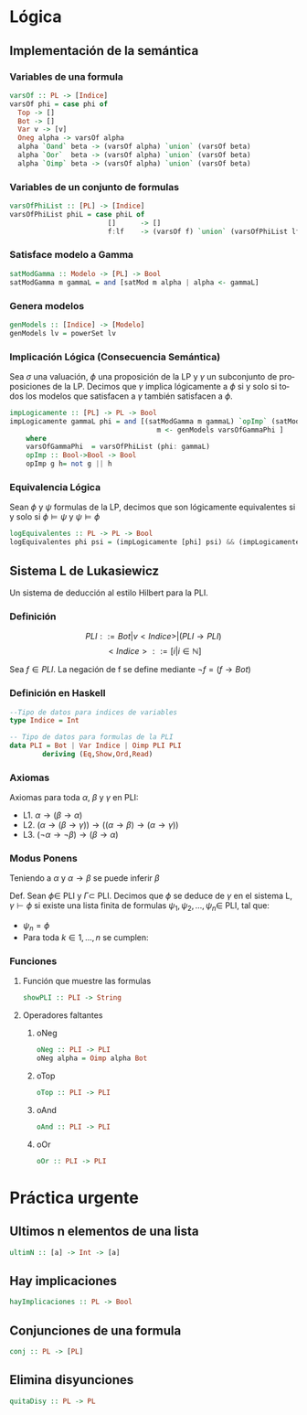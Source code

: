 #+LATEX_CLASS: article
#+LANGUAGE: es
#+LATEX_HEADER: \usepackage[AUTO]{babel}
#+LATEX_HEADER: \usepackage{fancyvrb}
#+OPTIONS: toc:nil
#+DATE:
#+AUTHOR: Dr. Miguel Carrillo Barajas \\
#+AUTHOR: Sara Doris Montes Incin \\
#+AUTHOR: Mauricio Esquivel Reyes \\
#+TITLE: Sesión de laboratorio 04 \\
#+TITLE: Lógica Computacional

* Lógica
** Implementación de la semántica
*** Variables de una formula
#+begin_src haskell
varsOf :: PL -> [Indice]
varsOf phi = case phi of
  Top -> [] 
  Bot -> []
  Var v -> [v]
  Oneg alpha -> varsOf alpha
  alpha `Oand` beta -> (varsOf alpha) `union` (varsOf beta)
  alpha `Oor`  beta -> (varsOf alpha) `union` (varsOf beta)
  alpha `Oimp` beta -> (varsOf alpha) `union` (varsOf beta)
#+end_src
*** Variables de un conjunto de formulas
#+begin_src haskell
varsOfPhiList :: [PL] -> [Indice]
varsOfPhiList phiL = case phiL of
                        []      -> []
                        f:lf    -> (varsOf f) `union` (varsOfPhiList lf)
#+end_src
*** Satisface modelo a Gamma
#+begin_src haskell
satModGamma :: Modelo -> [PL] -> Bool
satModGamma m gammaL = and [satMod m alpha | alpha <- gammaL] 
#+end_src
*** Genera modelos
#+begin_src haskell
genModels :: [Indice] -> [Modelo]
genModels lv = powerSet lv
#+end_src
*** Implicación Lógica (Consecuencia Semántica)
Sea $\sigma$ una valuación, $\phi$ una proposición de la LP y $\gamma$ un subconjunto de proposiciones de la LP.
Decimos que $\gamma$ implica lógicamente a $\phi$ si y solo si todos los modelos que satisfacen a $\gamma$ también satisfacen a $\phi$.  
#+begin_src haskell
impLogicamente :: [PL] -> PL -> Bool
impLogicamente gammaL phi = and [(satModGamma m gammaL) `opImp` (satMod m phi) | 
                                    m <- genModels varsOfGammaPhi ]
    where
    varsOfGammaPhi  = varsOfPhiList (phi: gammaL)
    opImp :: Bool->Bool -> Bool
    opImp g h= not g || h
#+end_src
*** Equivalencia Lógica
Sean $\phi$ y $\psi$ formulas de la LP, decimos que son lógicamente equivalentes si y solo si
$\phi \models \psi$ y $\psi \models \phi$
#+begin_src haskell
logEquivalentes :: PL -> PL -> Bool
logEquivalentes phi psi = (impLogicamente [phi] psi) && (impLogicamente [psi] phi)
#+end_src
** Sistema L de Lukasiewicz
Un sistema de deducción al estilo Hilbert para la PLI.
*** Definición
\[PLI ::= Bot | v<Indice> | (PLI \to PLI) \]
\[ <Indice> ::= [i | i \in \mathbb{N}]\]

Sea $f \in PLI$. La negación de f se define mediante $\neg f = (f \to Bot)$
*** Definición en Haskell
#+begin_src haskell
--Tipo de datos para indices de variables
type Indice = Int

-- Tipo de datos para formulas de la PLI
data PLI = Bot | Var Indice | Oimp PLI PLI 
        deriving (Eq,Show,Ord,Read)
#+end_src
*** Axiomas
Axiomas para toda $\alpha$, $\beta$ y $\gamma$ en PLI:
 * L1. $\alpha \to (\beta \to \alpha)$
 * L2. $(\alpha \to (\beta \to \gamma)) \to ((\alpha \to \beta) \to (\alpha \to \gamma))$
 * L3. $(\neg \alpha \to \neg \beta) \to (\beta \to \alpha)$
*** Modus Ponens
Teniendo a $\alpha$ y $\alpha \to \beta$ se puede inferir $\beta$

Def. Sean $\phi \in$ PLI y $\Gamma \subset$ PLI.
Decimos que $\phi$ se deduce de $\gamma$ en el sistema L, $\gamma \vdash \phi$ si existe una
lista finita de formulas $\psi_1,\psi_2,\dots,\psi_n \in$ PLI, tal que:
 * $\psi_n = \phi$
 * Para toda $k \in {1,\dots,n}$ se cumplen:
  * $\psi_k \in \Gamma$ (premisa)
  * $\psi_k$ es una instancia de un axioma de L.
  * Existe $i,j < k$ tales que $\psi_k$ es resultado de aplicar MP a $\psi_i$ y $\psi_j$. (MP i,j)
*** Funciones
**** Función que muestre las formulas
#+begin_src haskell 
showPLI :: PLI -> String
#+end_src
**** Operadores faltantes
***** oNeg
#+begin_src haskell
oNeg :: PLI -> PLI 
oNeg alpha = Oimp alpha Bot 
#+end_src
***** oTop
#+begin_src haskell 
oTop :: PLI -> PLI
#+end_src
***** oAnd
#+begin_src haskell
oAnd :: PLI -> PLI
#+end_src
***** oOr
#+begin_src haskell
oOr :: PLI -> PLI
#+end_src
* Práctica urgente
** Ultimos n elementos de una lista
#+begin_src haskell
ultimN :: [a] -> Int -> [a]
#+end_src
** Hay implicaciones
#+begin_src haskell
hayImplicaciones :: PL -> Bool
#+end_src
** Conjunciones de una formula
#+begin_src haskell
conj :: PL -> [PL]
#+end_src
** Elimina disyunciones
#+begin_src haskell
quitaDisy :: PL -> PL
#+end_src
